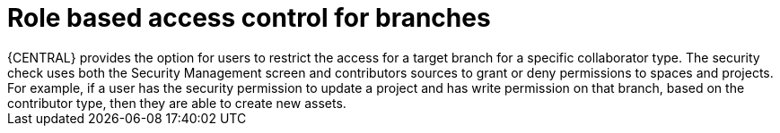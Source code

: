 [id='role-based-access']
= Role based access control for branches
{CENTRAL} provides the option for users to restrict the access for a target branch for a specific collaborator type. The security check uses both the Security Management screen and contributors sources to grant or deny permissions to spaces and  projects. For example, if a user has the security permission to update a project and has write permission on that branch, based on the contributor type, then they are able to create new assets.
